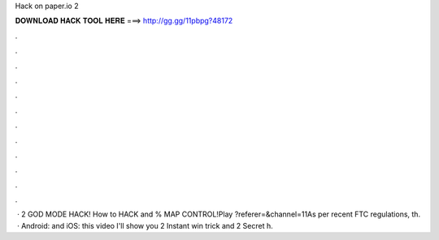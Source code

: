 Hack on paper.io 2

𝐃𝐎𝐖𝐍𝐋𝐎𝐀𝐃 𝐇𝐀𝐂𝐊 𝐓𝐎𝐎𝐋 𝐇𝐄𝐑𝐄 ===> http://gg.gg/11pbpg?48172

.

.

.

.

.

.

.

.

.

.

.

.

 ·  2 GOD MODE HACK! How to HACK and % MAP CONTROL!Play  ?referer=&channel=11As per recent FTC regulations, th.  · Android:  and iOS:  this video I'll show you  2 Instant win trick and  2 Secret h.